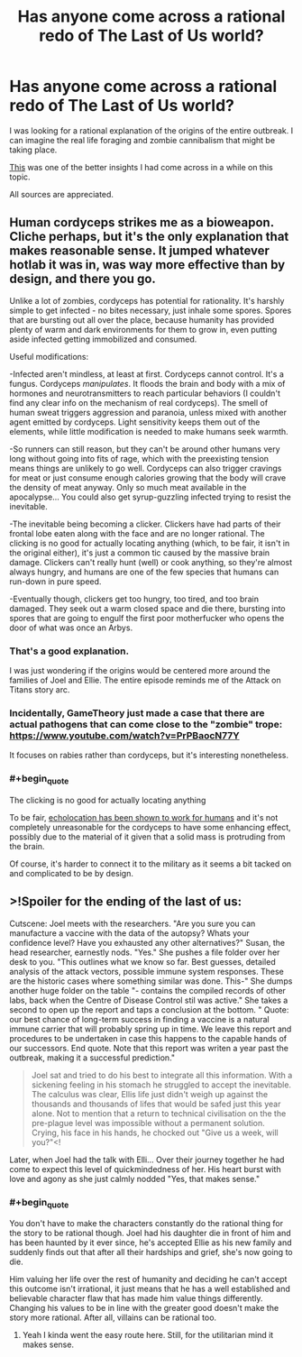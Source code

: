 #+TITLE: Has anyone come across a rational redo of The Last of Us world?

* Has anyone come across a rational redo of The Last of Us world?
:PROPERTIES:
:Author: quark_epoch
:Score: 11
:DateUnix: 1549931319.0
:END:
I was looking for a rational explanation of the origins of the entire outbreak. I can imagine the real life foraging and zombie cannibalism that might be taking place.

[[https://www.reddit.com/r/thelastofus/comments/7uoame/how_did_cordyceps_originate/][This]] was one of the better insights I had come across in a while on this topic.

All sources are appreciated.


** Human cordyceps strikes me as a bioweapon. Cliche perhaps, but it's the only explanation that makes reasonable sense. It jumped whatever hotlab it was in, was way more effective than by design, and there you go.

Unlike a lot of zombies, cordyceps has potential for rationality. It's harshly simple to get infected - no bites necessary, just inhale some spores. Spores that are bursting out all over the place, because humanity has provided plenty of warm and dark environments for them to grow in, even putting aside infected getting immobilized and consumed.

Useful modifications:

-Infected aren't mindless, at least at first. Cordyceps cannot control. It's a fungus. Cordyceps /manipulates/. It floods the brain and body with a mix of hormones and neurotransmitters to reach particular behaviors (I couldn't find any clear info on the mechanism of real cordyceps). The smell of human sweat triggers aggression and paranoia, unless mixed with another agent emitted by cordyceps. Light sensitivity keeps them out of the elements, while little modification is needed to make humans seek warmth.

-So runners can still reason, but they can't be around other humans very long without going into fits of rage, which with the preexisting tension means things are unlikely to go well. Cordyceps can also trigger cravings for meat or just consume enough calories growing that the body will crave the density of meat anyway. Only so much meat available in the apocalypse... You could also get syrup-guzzling infected trying to resist the inevitable.

-The inevitable being becoming a clicker. Clickers have had parts of their frontal lobe eaten along with the face and are no longer rational. The clicking is no good for actually locating anything (which, to be fair, it isn't in the original either), it's just a common tic caused by the massive brain damage. Clickers can't really hunt (well) or cook anything, so they're almost always hungry, and humans are one of the few species that humans can run-down in pure speed.

-Eventually though, clickers get too hungry, too tired, and too brain damaged. They seek out a warm closed space and die there, bursting into spores that are going to engulf the first poor motherfucker who opens the door of what was once an Arbys.
:PROPERTIES:
:Author: LiminalSouthpaw
:Score: 20
:DateUnix: 1549937381.0
:END:

*** That's a good explanation.

I was just wondering if the origins would be centered more around the families of Joel and Ellie. The entire episode reminds me of the Attack on Titans story arc.
:PROPERTIES:
:Author: quark_epoch
:Score: 3
:DateUnix: 1549959407.0
:END:


*** Incidentally, GameTheory just made a case that there are actual pathogens that can come close to the "zombie" trope: [[https://www.youtube.com/watch?v=PrPBaocN77Y]]

It focuses on rabies rather than cordyceps, but it's interesting nonetheless.
:PROPERTIES:
:Author: vimefer
:Score: 3
:DateUnix: 1549968774.0
:END:


*** #+begin_quote
  The clicking is no good for actually locating anything
#+end_quote

To be fair, [[https://en.wikipedia.org/wiki/Human_echolocation][echolocation has been shown to work for humans]] and it's not completely unreasonable for the cordyceps to have some enhancing effect, possibly due to the material of it given that a solid mass is protruding from the brain.

Of course, it's harder to connect it to the military as it seems a bit tacked on and complicated to be by design.
:PROPERTIES:
:Author: LordSwedish
:Score: 2
:DateUnix: 1550209855.0
:END:


** >!Spoiler for the ending of the last of us:

Cutscene: Joel meets with the researchers. "Are you sure you can manufacture a vaccine with the data of the autopsy? Whats your confidence level? Have you exhausted any other alternatives?" Susan, the head researcher, earnestly nods. "Yes." She pushes a file folder over her desk to you. "This outlines what we know so far. Best guesses, detailed analysis of the attack vectors, possible immune system responses. These are the historic cases where something similar was done. This-" She dumps another huge folder on the table "- contains the compiled records of other labs, back when the Centre of Disease Control stil was active." She takes a second to open up the report and taps a conclusion at the bottom. " Quote: our best chance of long-term success in finding a vaccine is a natural immune carrier that will probably spring up in time. We leave this report and procedures to be undertaken in case this happens to the capable hands of our successors. End quote. Note that this report was writen a year past the outbreak, making it a successful prediction."

#+begin_quote
  Joel sat and tried to do his best to integrate all this information. With a sickening feeling in his stomach he struggled to accept the inevitable. The calculus was clear, Ellis life just didn't weigh up against the thousands and thousands of lifes that would be safed just this year alone. Not to mention that a return to technical civilisation on the the pre-plague level was impossible without a permanent solution. Crying, his face in his hands, he chocked out "Give us a week, will you?"<!
#+end_quote

Later, when Joel had the talk with Elli... Over their journey together he had come to expect this level of quickmindedness of her. His heart burst with love and agony as she just calmly nodded "Yes, that makes sense."
:PROPERTIES:
:Author: SvalbardCaretaker
:Score: 3
:DateUnix: 1549975457.0
:END:

*** #+begin_quote
  You don't have to make the characters constantly do the rational thing for the story to be rational though. Joel had his daughter die in front of him and has been haunted by it ever since, he's accepted Ellie as his new family and suddenly finds out that after all their hardships and grief, she's now going to die.

  Him valuing her life over the rest of humanity and deciding he can't accept this outcome isn't irrational, it just means that he has a well established and believable character flaw that has made him value things differently. Changing his values to be in line with the greater good doesn't make the story more rational. After all, villains can be rational too.
#+end_quote
:PROPERTIES:
:Author: LordSwedish
:Score: 3
:DateUnix: 1550210416.0
:END:

**** Yeah I kinda went the easy route here. Still, for the utilitarian mind it makes sense.
:PROPERTIES:
:Author: SvalbardCaretaker
:Score: 1
:DateUnix: 1550264063.0
:END:
